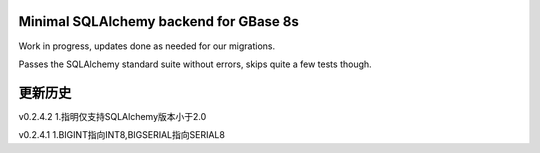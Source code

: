 Minimal SQLAlchemy backend for GBase 8s
===========================================

Work in progress, updates done as needed for our migrations.

Passes the SQLAlchemy standard suite without errors, skips quite a few tests though.


更新历史
===========================================

v0.2.4.2  
1.指明仅支持SQLAlchemy版本小于2.0   

v0.2.4.1  
1.BIGINT指向INT8,BIGSERIAL指向SERIAL8  

